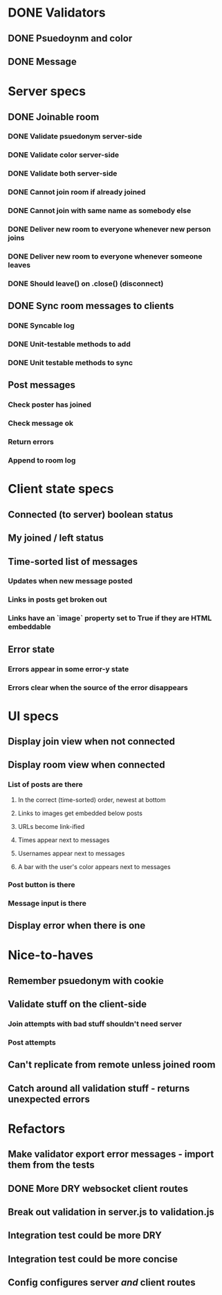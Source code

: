 * DONE Validators
CLOSED: [2017-08-25 Fri 15:56]
** DONE Psuedoynm and color
CLOSED: [2017-08-25 Fri 13:08]
** DONE Message
CLOSED: [2017-08-25 Fri 15:56]
* Server specs
** DONE Joinable room
CLOSED: [2017-08-25 Fri 15:49]
*** DONE Validate psuedonym server-side
CLOSED: [2017-08-25 Fri 13:24]
*** DONE Validate color server-side
CLOSED: [2017-08-25 Fri 13:27]
*** DONE Validate both server-side
CLOSED: [2017-08-25 Fri 13:27]
*** DONE Cannot join room if already joined
CLOSED: [2017-08-25 Fri 13:37]
*** DONE Cannot join with same name as somebody else
CLOSED: [2017-08-25 Fri 13:51]
*** DONE Deliver new room to everyone whenever new person joins
CLOSED: [2017-08-25 Fri 13:44]
*** DONE Deliver new room to everyone whenever someone leaves
CLOSED: [2017-08-25 Fri 14:07]
*** DONE Should leave() on .close() (disconnect)
CLOSED: [2017-08-25 Fri 15:49]
** DONE Sync room messages to clients
CLOSED: [2017-08-25 Fri 16:53]
# investigate pouchDB
*** DONE Syncable log
CLOSED: [2017-08-25 Fri 16:53]
*** DONE Unit-testable methods to add
CLOSED: [2017-08-25 Fri 16:53]
*** DONE Unit testable methods to sync
CLOSED: [2017-08-25 Fri 16:53]
** Post messages
*** Check poster has joined
*** Check message ok
*** Return errors
*** Append to room log
* Client state specs
** Connected (to server) boolean status
** My joined / left status
** Time-sorted list of messages
*** Updates when new message posted
*** Links in posts get broken out
*** Links have an `image` property set to True if they are HTML embeddable
** Error state
*** Errors appear in some error-y state
*** Errors clear when the source of the error disappears
* UI specs
** Display join view when not connected
** Display room view when connected
*** List of posts are there
**** In the correct (time-sorted) order, newest at bottom
**** Links to images get embedded below posts
**** URLs become link-ified
**** Times appear next to messages
**** Usernames appear next to messages
**** A bar with the user's color appears next to messages
*** Post button is there
*** Message input is there
** Display error when there is one
* Nice-to-haves
** Remember psuedonym with cookie
# Load pseudonym from local storage, use to emit join message?
** Validate stuff on the client-side
*** Join attempts with bad stuff shouldn't need server
*** Post attempts
** Can't replicate from remote unless joined room
** Catch around all validation stuff - returns unexpected errors
* Refactors
** Make validator export error messages - import them from the tests
** DONE More DRY websocket client routes
CLOSED: [2017-08-25 Fri 14:13]
** Break out validation in server.js to validation.js
** Integration test could be more DRY
** Integration test could be more concise
** Config configures server /and/ client routes
# Perhaps via templating the html
